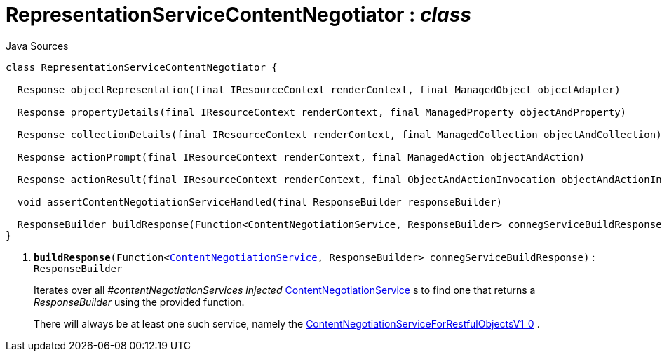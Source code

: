 = RepresentationServiceContentNegotiator : _class_
:Notice: Licensed to the Apache Software Foundation (ASF) under one or more contributor license agreements. See the NOTICE file distributed with this work for additional information regarding copyright ownership. The ASF licenses this file to you under the Apache License, Version 2.0 (the "License"); you may not use this file except in compliance with the License. You may obtain a copy of the License at. http://www.apache.org/licenses/LICENSE-2.0 . Unless required by applicable law or agreed to in writing, software distributed under the License is distributed on an "AS IS" BASIS, WITHOUT WARRANTIES OR  CONDITIONS OF ANY KIND, either express or implied. See the License for the specific language governing permissions and limitations under the License.

.Java Sources
[source,java]
----
class RepresentationServiceContentNegotiator {

  Response objectRepresentation(final IResourceContext renderContext, final ManagedObject objectAdapter)

  Response propertyDetails(final IResourceContext renderContext, final ManagedProperty objectAndProperty)

  Response collectionDetails(final IResourceContext renderContext, final ManagedCollection objectAndCollection)

  Response actionPrompt(final IResourceContext renderContext, final ManagedAction objectAndAction)

  Response actionResult(final IResourceContext renderContext, final ObjectAndActionInvocation objectAndActionInvocation)

  void assertContentNegotiationServiceHandled(final ResponseBuilder responseBuilder)

  ResponseBuilder buildResponse(Function<ContentNegotiationService, ResponseBuilder> connegServiceBuildResponse) // <.>
}
----

<.> `[teal]#*buildResponse*#(Function<xref:system:generated:index/viewer/restfulobjects/rendering/service/conneg/ContentNegotiationService.adoc[ContentNegotiationService], ResponseBuilder> connegServiceBuildResponse)` : `ResponseBuilder`
+
--
Iterates over all _#contentNegotiationServices injected_ xref:system:generated:index/viewer/restfulobjects/rendering/service/conneg/ContentNegotiationService.adoc[ContentNegotiationService] s to find one that returns a _ResponseBuilder_ using the provided function.

There will always be at least one such service, namely the xref:system:generated:index/viewer/restfulobjects/rendering/service/conneg/ContentNegotiationServiceForRestfulObjectsV1_0.adoc[ContentNegotiationServiceForRestfulObjectsV1_0] .
--

